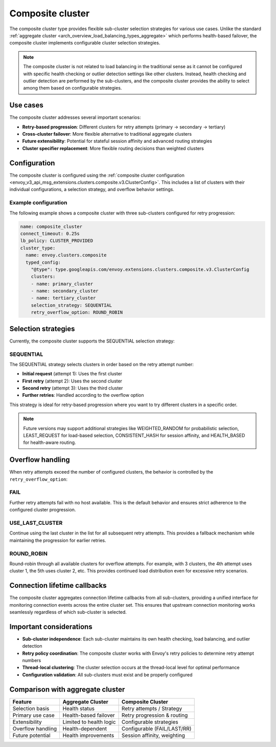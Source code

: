 .. _arch_overview_composite_cluster:

Composite cluster
=================

The composite cluster type provides flexible sub-cluster selection strategies for various use cases. Unlike the standard :ref:`aggregate cluster <arch_overview_load_balancing_types_aggregate>` which performs health-based failover, the composite cluster implements configurable cluster selection strategies.

.. note::

  The composite cluster is not related to load balancing in the traditional sense as it cannot be configured with specific health checking or outlier detection settings like other clusters. Instead, health checking and outlier detection are performed by the sub-clusters, and the composite cluster provides the ability to select among them based on configurable strategies.

Use cases
---------

The composite cluster addresses several important scenarios:

* **Retry-based progression**: Different clusters for retry attempts (primary → secondary → tertiary)
* **Cross-cluster failover**: More flexible alternative to traditional aggregate clusters
* **Future extensibility**: Potential for stateful session affinity and advanced routing strategies
* **Cluster specifier replacement**: More flexible routing decisions than weighted clusters

Configuration
-------------

The composite cluster is configured using the :ref:`composite cluster configuration <envoy_v3_api_msg_extensions.clusters.composite.v3.ClusterConfig>`. This includes a list of clusters with their individual configurations, a selection strategy, and overflow behavior settings.

Example configuration
~~~~~~~~~~~~~~~~~~~~~

The following example shows a composite cluster with three sub-clusters configured for retry progression:

.. code-block:: yaml

  name: composite_cluster
  connect_timeout: 0.25s
  lb_policy: CLUSTER_PROVIDED
  cluster_type:
    name: envoy.clusters.composite
    typed_config:
      "@type": type.googleapis.com/envoy.extensions.clusters.composite.v3.ClusterConfig
      clusters:
      - name: primary_cluster
      - name: secondary_cluster
      - name: tertiary_cluster
      selection_strategy: SEQUENTIAL
      retry_overflow_option: ROUND_ROBIN

Selection strategies
--------------------

Currently, the composite cluster supports the SEQUENTIAL selection strategy:

SEQUENTIAL
~~~~~~~~~~

The SEQUENTIAL strategy selects clusters in order based on the retry attempt number:

* **Initial request** (attempt 1): Uses the first cluster
* **First retry** (attempt 2): Uses the second cluster
* **Second retry** (attempt 3): Uses the third cluster
* **Further retries**: Handled according to the overflow option

This strategy is ideal for retry-based progression where you want to try different clusters in a specific order.

.. note::

  Future versions may support additional strategies like WEIGHTED_RANDOM for probabilistic selection, LEAST_REQUEST for load-based selection, CONSISTENT_HASH for session affinity, and HEALTH_BASED for health-aware routing.

Overflow handling
-----------------

When retry attempts exceed the number of configured clusters, the behavior is controlled by the ``retry_overflow_option``:

FAIL
~~~~

Further retry attempts fail with no host available. This is the default behavior and ensures strict adherence to the configured cluster progression.

USE_LAST_CLUSTER
~~~~~~~~~~~~~~~~~

Continue using the last cluster in the list for all subsequent retry attempts. This provides a fallback mechanism while maintaining the progression for earlier retries.

ROUND_ROBIN
~~~~~~~~~~~

Round-robin through all available clusters for overflow attempts. For example, with 3 clusters, the 4th attempt uses cluster 1, the 5th uses cluster 2, etc. This provides continued load distribution even for excessive retry scenarios.

Connection lifetime callbacks
-----------------------------

The composite cluster aggregates connection lifetime callbacks from all sub-clusters, providing a unified interface for monitoring connection events across the entire cluster set. This ensures that upstream connection monitoring works seamlessly regardless of which sub-cluster is selected.

Important considerations
------------------------

* **Sub-cluster independence**: Each sub-cluster maintains its own health checking, load balancing, and outlier detection
* **Retry policy coordination**: The composite cluster works with Envoy's retry policies to determine retry attempt numbers
* **Thread-local clustering**: The cluster selection occurs at the thread-local level for optimal performance
* **Configuration validation**: All sub-clusters must exist and be properly configured

Comparison with aggregate cluster
---------------------------------

+------------------+---------------------------+-------------------------------+
| Feature          | Aggregate Cluster         | Composite Cluster             |
+==================+===========================+===============================+
| Selection basis  | Health status             | Retry attempts / Strategy     |
+------------------+---------------------------+-------------------------------+
| Primary use case | Health-based failover     | Retry progression & routing   |
+------------------+---------------------------+-------------------------------+
| Extensibility    | Limited to health logic   | Configurable strategies       |
+------------------+---------------------------+-------------------------------+
| Overflow handling| Health-dependent          | Configurable (FAIL/LAST/RR)   |
+------------------+---------------------------+-------------------------------+
| Future potential | Health improvements       | Session affinity, weighting   |
+------------------+---------------------------+-------------------------------+
